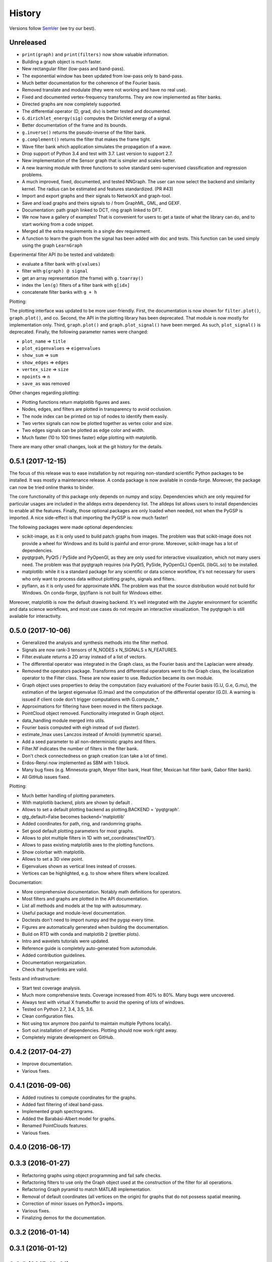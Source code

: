 =======
History
=======

Versions follow `SemVer <https://semver.org>`_ (we try our best).

Unreleased
----------

* ``print(graph)`` and ``print(filters)`` now show valuable information.
* Building a graph object is much faster.
* New rectangular filter (low-pass and band-pass).
* The exponential window has been updated from low-pass only to band-pass.
* Much better documentation for the coherence of the Fourier basis.
* Removed translate and modulate (they were not working and have no real use).
* Fixed and documented vertex-frequency transforms.
  They are now implemented as filter banks.
* Directed graphs are now completely supported.
* The differential operator (D, grad, div) is better tested and documented.
* ``G.dirichlet_energy(sig)`` computes the Dirichlet energy of a signal.
* Better documentation of the frame and its bounds.
* ``g.inverse()`` returns the pseudo-inverse of the filter bank.
* ``g.complement()`` returns the filter that makes the frame tight.
* Wave filter bank which application simulates the propagation of a wave.
* Drop support of Python 3.4 and test with 3.7. Last version to support 2.7.
* New implementation of the Sensor graph that is simpler and scales better.
* A new learning module with three functions to solve standard semi-supervised
  classification and regression problems.
* A much improved, fixed, documented, and tested NNGraph. The user can now
  select the backend and similarity kernel. The radius can be estimated and
  features standardized. (PR #43)
* Import and export graphs and their signals to NetworkX and graph-tool.
* Save and load graphs and theirs signals to / from GraphML, GML, and GEXF.
* Documentation: path graph linked to DCT, ring graph linked to DFT.
* We now have a gallery of examples! That is convenient for users to get a
  taste of what the library can do, and to start working from a code snippet.
* Merged all the extra requirements in a single dev requirement.
* A function to learn the graph from the signal has been added with doc and tests. 
  This function can be used simply using the graph ``LearnGraph``

Experimental filter API (to be tested and validated):

* evaluate a filter bank with ``g(values)``
* filter with ``g(graph) @ signal``
* get an array representation (the frame) with ``g.toarray()``
* index the ``len(g)`` filters of a filter bank with ``g[idx]``
* concatenate filter banks with ``g + h``

Plotting:

The plotting interface was updated to be more user-friendly. First, the
documentation is now shown for ``filter.plot()``, ``graph.plot()``, and co.
Second, the API in the plotting library has been deprecated. That module is now
mostly for implementation only. Third, ``graph.plot()`` and
``graph.plot_signal()`` have been merged. As such, ``plot_signal()`` is
deprecated. Finally, the following parameter names were changed:

* ``plot_name`` => ``title``
* ``plot_eigenvalues`` => ``eigenvalues``
* ``show_sum`` => ``sum``
* ``show_edges`` => ``edges``
* ``vertex_size`` => ``size``
* ``npoints`` => ``n``
* ``save_as`` was removed

Other changes regarding plotting:

* Plotting functions return matplotlib figures and axes.
* Nodes, edges, and filters are plotted in transparency to avoid occlusion.
* The node index can be printed on top of nodes to identify them easily.
* Two vertex signals can now be plotted together as vertex color and size.
* Two edges signals can be plotted as edge color and width.
* Much faster (10 to 100 times faster) edge plotting with matplotlib.

There are many other small changes, look at the git history for the details.

0.5.1 (2017-12-15)
------------------

The focus of this release was to ease installation by not requiring
non-standard scientific Python packages to be installed.
It was mostly a maintenance release. A conda package is now available in
conda-forge. Moreover, the package can now be tried online thanks to binder.

The core functionality of this package only depends on numpy and scipy.
Dependencies which are only required for particular usages are included in the
alldeps extra dependency list. The alldeps list allows users to install
dependencies to enable all the features. Finally, those optional packages are
only loaded when needed, not when the PyGSP is imported. A nice side-effect is
that importing the PyGSP is now much faster!

The following packages were made optional dependencies:

* scikit-image, as it is only used to build patch graphs from images. The
  problem was that scikit-image does not provide a wheel for Windows and its
  build is painful and error-prone. Moreover, scikit-image has a lot of
  dependencies.
* pyqtgrpah, PyQt5 / PySide and PyOpenGl, as they are only used for interactive
  visualization, which not many users need. The problem was that pyqtgraph
  requires (via PyQt5, PySide, PyOpenGL) OpenGL (libGL.so) to be installed.
* matplotlib: while it is a standard package for any scientific or data science
  workflow, it's not necessary for users who only want to process data without
  plotting graphs, signals and filters.
* pyflann, as it is only used for approximate kNN. The problem was that the
  source distribution would not build for Windows. On conda-forge, (py)flann
  is not built for Windows either.

Moreover, matplotlib is now the default drawing backend. It's well integrated
with the Jupyter environment for scientific and data science workflows, and
most use cases do not require an interactive visualization. The pyqtgraph is
still available for interactivity.

0.5.0 (2017-10-06)
------------------

* Generalized the analysis and synthesis methods into the filter method.
* Signals are now rank-3 tensors of N_NODES x N_SIGNALS x N_FEATURES.
* Filter.evaluate returns a 2D array instead of a list of vectors.
* The differential operator was integrated in the Graph class, as the Fourier
  basis and the Laplacian were already.
* Removed the operators package. Transforms and differential operators went to
  the Graph class, the localization operator to the Filter class. These are now
  easier to use. Reduction became its own module.
* Graph object uses properties to delay the computation (lazy evaluation) of
  the Fourier basis (G.U, G.e, G.mu), the estimation of the largest eigenvalue
  (G.lmax) and the computation of the differential operator (G.D). A warning is
  issued if client code don't trigger computations with G.compute_*.
* Approximations for filtering have been moved in the filters package.
* PointCloud object removed. Functionality integrated in Graph object.
* data_handling module merged into utils.
* Fourier basis computed with eigh instead of svd (faster).
* estimate_lmax uses Lanczos instead of Arnoldi (symmetric sparse).
* Add a seed parameter to all non-deterministic graphs and filters.
* Filter.Nf indicates the number of filters in the filter bank.
* Don't check connectedness on graph creation (can take a lot of time).
* Erdos-Renyi now implemented as SBM with 1 block.
* Many bug fixes (e.g. Minnesota graph, Meyer filter bank, Heat filter, Mexican
  hat filter bank, Gabor filter bank).
* All GitHub issues fixed.

Plotting:

* Much better handling of plotting parameters.
* With matplotlib backend, plots are shown by default .
* Allows to set a default plotting backend as plotting.BACKEND = 'pyqtgraph'.
* qtg_default=False becomes backend='matplotlib'
* Added coordinates for path, ring, and randomring graphs.
* Set good default plotting parameters for most graphs.
* Allows to plot multiple filters in 1D with set_coordinates('line1D').
* Allows to pass existing matplotlib axes to the plotting functions.
* Show colorbar with matplotlib.
* Allows to set a 3D view point.
* Eigenvalues shown as vertical lines instead of crosses.
* Vertices can be highlighted, e.g. to show where filters where localized.

Documentation:

* More comprehensive documentation. Notably math definitions for operators.
* Most filters and graphs are plotted in the API documentation.
* List all methods and models at the top with autosummary.
* Useful package and module-level documentation.
* Doctests don't need to import numpy and the pygsp every time.
* Figures are automatically generated when building the documentation.
* Build on RTD with conda and matplotlib 2 (prettier plots).
* Intro and wavelets tutorials were updated.
* Reference guide is completely auto-generated from automodule.
* Added contribution guidelines.
* Documentation reorganization.
* Check that hyperlinks are valid.

Tests and infrastructure:

* Start test coverage analysis.
* Much more comprehensive tests. Coverage increased from 40% to 80%.
  Many bugs were uncovered.
* Always test with virtual X framebuffer to avoid the opening of lots of
  windows.
* Tested on Python 2.7, 3.4, 3.5, 3.6.
* Clean configuration files.
* Not using tox anymore (too painful to maintain multiple Pythons locally).
* Sort out installation of dependencies. Plotting should now work right away.
* Completely migrate development on GitHub.

0.4.2 (2017-04-27)
------------------

* Improve documentation.
* Various fixes.

0.4.1 (2016-09-06)
------------------

* Added routines to compute coordinates for the graphs.
* Added fast filtering of ideal band-pass.
* Implemented graph spectrograms.
* Added the Barabási-Albert model for graphs.
* Renamed PointClouds features.
* Various fixes.

0.4.0 (2016-06-17)
------------------

0.3.3 (2016-01-27)
------------------

* Refactoring graphs using object programming and fail safe checks.
* Refactoring filters to use only the Graph object used at the construction of the filter for all operations.
* Refactoring Graph pyramid to match MATLAB implementation.
* Removal of default coordinates (all vertices on the origin) for graphs that do not possess spatial meaning.
* Correction of minor issues on Python3+ imports.
* Various fixes.
* Finalizing demos for the documentation.

0.3.2 (2016-01-14)
------------------

0.3.1 (2016-01-12)
------------------

0.3.0 (2015-12-01)
------------------

0.2.1 (2015-10-20)
------------------

* Fix bug on pip installation.
* Update full documentation.

0.2.0 (2015-10-12)
------------------

* Adding functionalities to match the content of the Matlab GSP Box.
* First release of the PyGSP.

0.1.0 (2015-07-02)
------------------

* Main features of the box are present most of the graphs and filters can be used.
* The utils and operators modules also have most of their features implemented.
